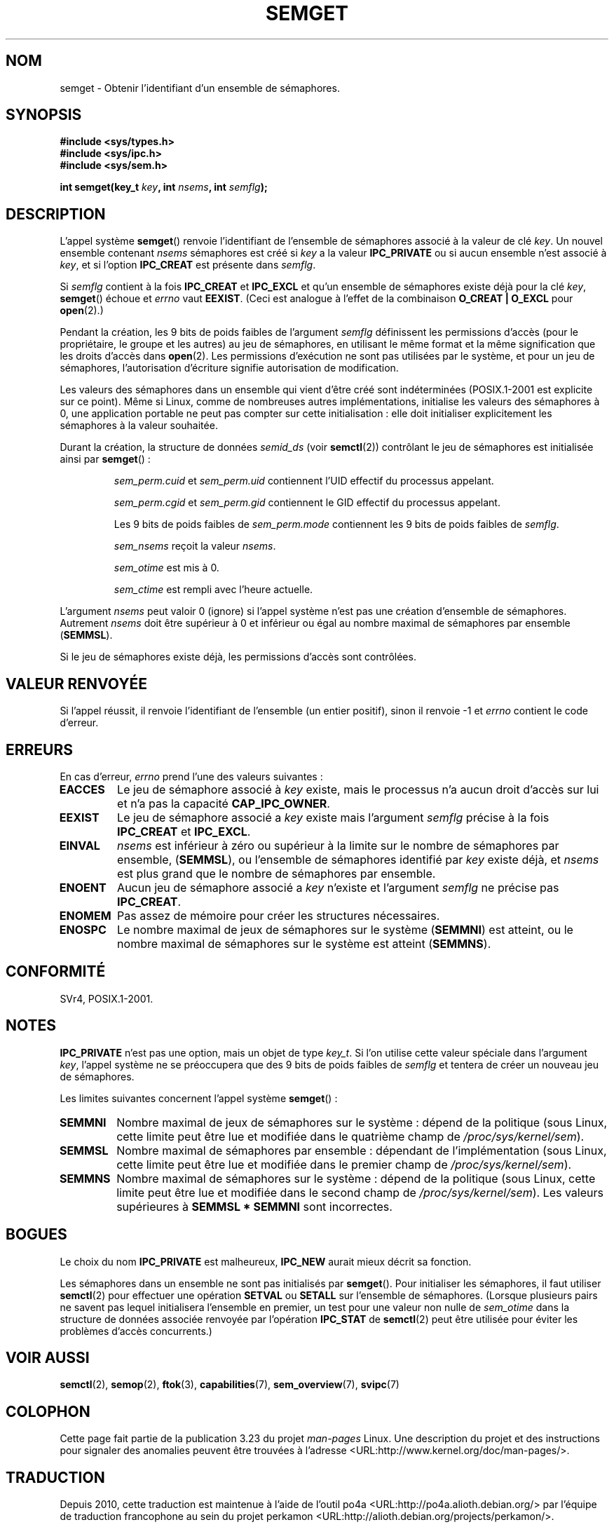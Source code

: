 .\" Copyright 1993 Giorgio Ciucci (giorgio@crcc.it)
.\"
.\" Permission is granted to make and distribute verbatim copies of this
.\" manual provided the copyright notice and this permission notice are
.\" preserved on all copies.
.\"
.\" Permission is granted to copy and distribute modified versions of this
.\" manual under the conditions for verbatim copying, provided that the
.\" entire resulting derived work is distributed under the terms of a
.\" permission notice identical to this one.
.\"
.\" Since the Linux kernel and libraries are constantly changing, this
.\" manual page may be incorrect or out-of-date.  The author(s) assume no
.\" responsibility for errors or omissions, or for damages resulting from
.\" the use of the information contained herein.  The author(s) may not
.\" have taken the same level of care in the production of this manual,
.\" which is licensed free of charge, as they might when working
.\" professionally.
.\"
.\" Formatted or processed versions of this manual, if unaccompanied by
.\" the source, must acknowledge the copyright and authors of this work.
.\"
.\" Modified Tue Oct 22 17:54:56 1996 by Eric S. Raymond <esr@thyrsus.com>
.\" Modified 1 Jan 2002, Martin Schulze <joey@infodrom.org>
.\" Modified 4 Jan 2002, Michael Kerrisk <mtk.manpages@gmail.com>
.\" Modified, 27 May 2004, Michael Kerrisk <mtk.manpages@gmail.com>
.\"     Added notes on capability requirements
.\" Modified, 11 Nov 2004, Michael Kerrisk <mtk.manpages@gmail.com>
.\"	Language and formatting clean-ups
.\"	Added notes on /proc files
.\"	Rewrote BUGS note about semget()'s failure to initialize
.\"		semaphore values
.\"
.\"*******************************************************************
.\"
.\" This file was generated with po4a. Translate the source file.
.\"
.\"*******************************************************************
.TH SEMGET 2 "27 mai 2004" Linux "Manuel du programmeur Linux"
.SH NOM
semget \- Obtenir l'identifiant d'un ensemble de sémaphores.
.SH SYNOPSIS
.nf
\fB#include <sys/types.h>\fP
\fB#include <sys/ipc.h>\fP
\fB#include <sys/sem.h>\fP
.fi
.sp
\fBint semget(key_t \fP\fIkey\fP\fB,\fP \fBint \fP\fInsems\fP\fB,\fP \fBint \fP\fIsemflg\fP\fB);\fP
.SH DESCRIPTION
L'appel système \fBsemget\fP() renvoie l'identifiant de l'ensemble de
sémaphores associé à la valeur de clé \fIkey\fP. Un nouvel ensemble contenant
\fInsems\fP sémaphores est créé si \fIkey\fP a la valeur \fBIPC_PRIVATE\fP ou si
aucun ensemble n'est associé à \fIkey\fP, et si l'option \fBIPC_CREAT\fP est
présente dans \fIsemflg\fP.
.PP
Si \fIsemflg\fP contient à la fois \fBIPC_CREAT\fP et \fBIPC_EXCL\fP et qu'un
ensemble de sémaphores existe déjà pour la clé \fIkey\fP, \fBsemget\fP() échoue et
\fIerrno\fP vaut \fBEEXIST\fP. (Ceci est analogue à l'effet de la combinaison
\fBO_CREAT | O_EXCL\fP pour \fBopen\fP(2).)
.PP
Pendant la création, les 9 bits de poids faibles de l'argument \fIsemflg\fP
définissent les permissions d'accès (pour le propriétaire, le groupe et les
autres) au jeu de sémaphores, en utilisant le même format et la même
signification que les droits d'accès dans \fBopen\fP(2). Les permissions
d'exécution ne sont pas utilisées par le système, et pour un jeu de
sémaphores, l'autorisation d'écriture signifie autorisation de modification.
.PP
.\" In truth, every one of the many implementations that I've tested sets
.\" the values to zero, but I suppose there is/was some obscure
.\" implementation out there that does not.
Les valeurs des sémaphores dans un ensemble qui vient d'être créé sont
indéterminées (POSIX.1\-2001 est explicite sur ce point). Même si Linux,
comme de nombreuses autres implémentations, initialise les valeurs des
sémaphores à 0, une application portable ne peut pas compter sur cette
initialisation\ : elle doit initialiser explicitement les sémaphores à la
valeur souhaitée.
.PP
Durant la création, la structure de données \fIsemid_ds\fP (voir \fBsemctl\fP(2))
contrôlant le jeu de sémaphores est initialisée ainsi par \fBsemget\fP()\ :
.IP
\fIsem_perm.cuid\fP et \fIsem_perm.uid\fP contiennent l'UID effectif du processus
appelant.
.IP
\fIsem_perm.cgid\fP et \fIsem_perm.gid\fP contiennent le GID effectif du processus
appelant.
.IP
Les 9 bits de poids faibles de \fIsem_perm.mode\fP contiennent les 9 bits de
poids faibles de \fIsemflg\fP.
.IP
\fIsem_nsems\fP reçoit la valeur \fInsems\fP.
.IP
\fIsem_otime\fP est mis à 0.
.IP
\fIsem_ctime\fP est rempli avec l'heure actuelle.
.PP
L'argument \fInsems\fP peut valoir 0 (ignore) si l'appel système n'est pas une
création d'ensemble de sémaphores. Autrement \fInsems\fP doit être supérieur à
0 et inférieur ou égal au nombre maximal de sémaphores par ensemble
(\fBSEMMSL\fP).
.PP
.\" and a check is made to see if it is marked for destruction.
Si le jeu de sémaphores existe déjà, les permissions d'accès sont
contrôlées.
.SH "VALEUR RENVOYÉE"
Si l'appel réussit, il renvoie l'identifiant de l'ensemble (un entier
positif), sinon il renvoie \-1 et \fIerrno\fP contient le code d'erreur.
.SH ERREURS
En cas d'erreur, \fIerrno\fP prend l'une des valeurs suivantes\ :
.TP 
\fBEACCES\fP
Le jeu de sémaphore associé à \fIkey\fP existe, mais le processus n'a aucun
droit d'accès sur lui et n'a pas la capacité \fBCAP_IPC_OWNER\fP.
.TP 
\fBEEXIST\fP
.\" .TP
.\" .B EIDRM
.\" The semaphore set is marked to be deleted.
Le jeu de sémaphore associé a \fIkey\fP existe mais l'argument \fIsemflg\fP
précise à la fois \fBIPC_CREAT\fP et \fBIPC_EXCL\fP.
.TP 
\fBEINVAL\fP
\fInsems\fP est inférieur à zéro ou supérieur à la limite sur le nombre de
sémaphores par ensemble, (\fBSEMMSL\fP), ou l'ensemble de sémaphores identifié
par \fIkey\fP existe déjà, et \fInsems\fP est plus grand que le nombre de
sémaphores par ensemble.
.TP 
\fBENOENT\fP
Aucun jeu de sémaphore associé a \fIkey\fP n'existe et l'argument \fIsemflg\fP ne
précise pas \fBIPC_CREAT\fP.
.TP 
\fBENOMEM\fP
Pas assez de mémoire pour créer les structures nécessaires.
.TP 
\fBENOSPC\fP
Le nombre maximal de jeux de sémaphores sur le système (\fBSEMMNI\fP) est
atteint, ou le nombre maximal de sémaphores sur le système est atteint
(\fBSEMMNS\fP).
.SH CONFORMITÉ
.\" SVr4 documents additional error conditions EFBIG, E2BIG, EAGAIN,
.\" ERANGE, EFAULT.
SVr4, POSIX.1\-2001.
.SH NOTES
\fBIPC_PRIVATE\fP n'est pas une option, mais un objet de type \fIkey_t\fP. Si l'on
utilise cette valeur spéciale dans l'argument \fIkey\fP, l'appel système ne se
préoccupera que des 9 bits de poids faibles de \fIsemflg\fP et tentera de créer
un nouveau jeu de sémaphores.
.PP
Les limites suivantes concernent l'appel système \fBsemget\fP()\ :
.TP 
\fBSEMMNI\fP
.\" This /proc file is not available in Linux 2.2 and earlier -- MTK
Nombre maximal de jeux de sémaphores sur le système\ : dépend de la
politique (sous Linux, cette limite peut être lue et modifiée dans le
quatrième champ de \fI/proc/sys/kernel/sem\fP).
.TP 
\fBSEMMSL\fP
Nombre maximal de sémaphores par ensemble\ : dépendant de l'implémentation
(sous Linux, cette limite peut être lue et modifiée dans le premier champ de
\fI/proc/sys/kernel/sem\fP).
.TP 
\fBSEMMNS\fP
Nombre maximal de sémaphores sur le système\ : dépend de la politique (sous
Linux, cette limite peut être lue et modifiée dans le second champ de
\fI/proc/sys/kernel/sem\fP). Les valeurs supérieures à \fBSEMMSL * SEMMNI\fP sont
incorrectes.
.SH BOGUES
Le choix du nom \fBIPC_PRIVATE\fP est malheureux, \fBIPC_NEW\fP aurait mieux
décrit sa fonction.
.LP
.\" In fact they are initialized to zero on Linux, but POSIX.1-2001
.\" does not specify this, and we can't portably rely on it.
Les sémaphores dans un ensemble ne sont pas initialisés par
\fBsemget\fP(). Pour initialiser les sémaphores, il faut utiliser \fBsemctl\fP(2)
pour effectuer une opération \fBSETVAL\fP ou \fBSETALL\fP sur l'ensemble de
sémaphores. (Lorsque plusieurs pairs ne savent pas lequel initialisera
l'ensemble en premier, un test pour une valeur non nulle de \fIsem_otime\fP
dans la structure de données associée renvoyée par l'opération \fBIPC_STAT\fP
de \fBsemctl\fP(2) peut être utilisée pour éviter les problèmes d'accès
concurrents.)
.SH "VOIR AUSSI"
\fBsemctl\fP(2), \fBsemop\fP(2), \fBftok\fP(3), \fBcapabilities\fP(7),
\fBsem_overview\fP(7), \fBsvipc\fP(7)
.SH COLOPHON
Cette page fait partie de la publication 3.23 du projet \fIman\-pages\fP
Linux. Une description du projet et des instructions pour signaler des
anomalies peuvent être trouvées à l'adresse
<URL:http://www.kernel.org/doc/man\-pages/>.
.SH TRADUCTION
Depuis 2010, cette traduction est maintenue à l'aide de l'outil
po4a <URL:http://po4a.alioth.debian.org/> par l'équipe de
traduction francophone au sein du projet perkamon
<URL:http://alioth.debian.org/projects/perkamon/>.
.PP
Christophe Blaess <URL:http://www.blaess.fr/christophe/> (1996-2003),
Alain Portal <URL:http://manpagesfr.free.fr/> (2003-2006).
Julien Cristau et l'équipe francophone de traduction de Debian\ (2006-2009).
.PP
Veuillez signaler toute erreur de traduction en écrivant à
<perkamon\-l10n\-fr@lists.alioth.debian.org>.
.PP
Vous pouvez toujours avoir accès à la version anglaise de ce document en
utilisant la commande
«\ \fBLC_ALL=C\ man\fR \fI<section>\fR\ \fI<page_de_man>\fR\ ».

